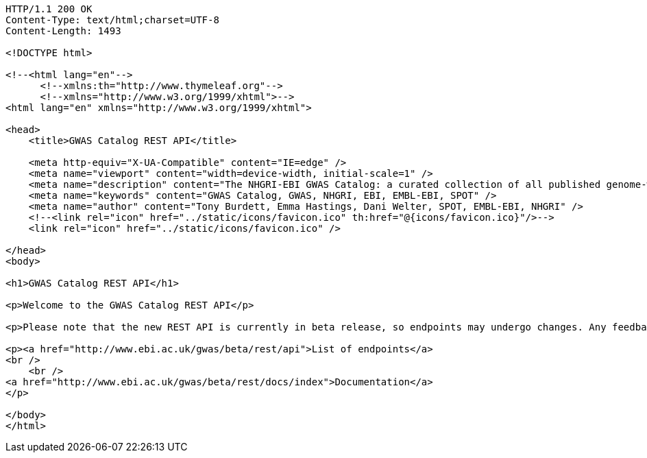 [source,http,options="nowrap"]
----
HTTP/1.1 200 OK
Content-Type: text/html;charset=UTF-8
Content-Length: 1493

<!DOCTYPE html>

<!--<html lang="en"-->
      <!--xmlns:th="http://www.thymeleaf.org"-->
      <!--xmlns="http://www.w3.org/1999/xhtml">-->
<html lang="en" xmlns="http://www.w3.org/1999/xhtml">

<head>
    <title>GWAS Catalog REST API</title>

    <meta http-equiv="X-UA-Compatible" content="IE=edge" />
    <meta name="viewport" content="width=device-width, initial-scale=1" />
    <meta name="description" content="The NHGRI-EBI GWAS Catalog: a curated collection of all published genome-wide association studies, produced by a collaboration between EMBL-EBI and NHGRI" />
    <meta name="keywords" content="GWAS Catalog, GWAS, NHGRI, EBI, EMBL-EBI, SPOT" />
    <meta name="author" content="Tony Burdett, Emma Hastings, Dani Welter, SPOT, EMBL-EBI, NHGRI" />
    <!--<link rel="icon" href="../static/icons/favicon.ico" th:href="@{icons/favicon.ico}"/>-->
    <link rel="icon" href="../static/icons/favicon.ico" />

</head>
<body>

<h1>GWAS Catalog REST API</h1>

<p>Welcome to the GWAS Catalog REST API</p>

<p>Please note that the new REST API is currently in beta release, so endpoints may undergo changes. Any feedback, comments, thoughts, questions, bug reports or suggestions, please get in touch via <a href="mailto:gwas-info@ebi.ac.uk">gwas-info@ebi.ac.uk</a>. We'd love to hear from you!</p>

<p><a href="http://www.ebi.ac.uk/gwas/beta/rest/api">List of endpoints</a>
<br />
    <br />
<a href="http://www.ebi.ac.uk/gwas/beta/rest/docs/index">Documentation</a>
</p>

</body>
</html>
----